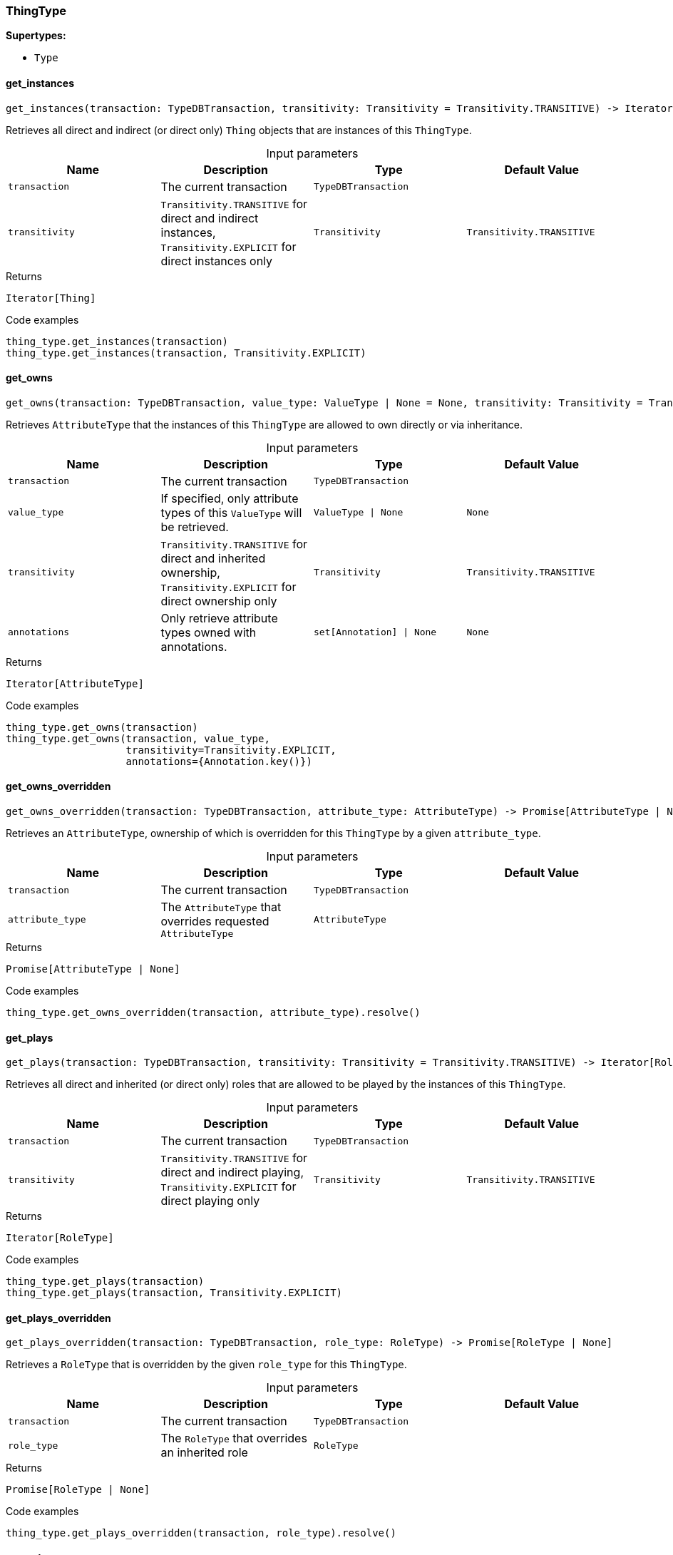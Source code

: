 [#_ThingType]
=== ThingType

*Supertypes:*

* `Type`

// tag::methods[]
[#_ThingType_get_instances_transaction_TypeDBTransaction_transitivity_Transitivity]
==== get_instances

[source,python]
----
get_instances(transaction: TypeDBTransaction, transitivity: Transitivity = Transitivity.TRANSITIVE) -> Iterator[Thing]
----

Retrieves all direct and indirect (or direct only) ``Thing`` objects that are instances of this ``ThingType``.

[caption=""]
.Input parameters
[cols=",,,"]
[options="header"]
|===
|Name |Description |Type |Default Value
a| `transaction` a| The current transaction a| `TypeDBTransaction` a| 
a| `transitivity` a| ``Transitivity.TRANSITIVE`` for direct and indirect instances, ``Transitivity.EXPLICIT`` for direct instances only a| `Transitivity` a| `Transitivity.TRANSITIVE`
|===

[caption=""]
.Returns
`Iterator[Thing]`

[caption=""]
.Code examples
[source,python]
----
thing_type.get_instances(transaction)
thing_type.get_instances(transaction, Transitivity.EXPLICIT)
----

[#_ThingType_get_owns_transaction_TypeDBTransaction_value_type_ValueType_None_transitivity_Transitivity_annotations_set_Annotation_None]
==== get_owns

[source,python]
----
get_owns(transaction: TypeDBTransaction, value_type: ValueType | None = None, transitivity: Transitivity = Transitivity.TRANSITIVE, annotations: set[Annotation] | None = None) -> Iterator[AttributeType]
----

Retrieves ``AttributeType`` that the instances of this ``ThingType`` are allowed to own directly or via inheritance.

[caption=""]
.Input parameters
[cols=",,,"]
[options="header"]
|===
|Name |Description |Type |Default Value
a| `transaction` a| The current transaction a| `TypeDBTransaction` a| 
a| `value_type` a| If specified, only attribute types of this ``ValueType`` will be retrieved. a| `ValueType \| None` a| `None`
a| `transitivity` a| ``Transitivity.TRANSITIVE`` for direct and inherited ownership, ``Transitivity.EXPLICIT`` for direct ownership only a| `Transitivity` a| `Transitivity.TRANSITIVE`
a| `annotations` a| Only retrieve attribute types owned with annotations. a| `set[Annotation] \| None` a| `None`
|===

[caption=""]
.Returns
`Iterator[AttributeType]`

[caption=""]
.Code examples
[source,python]
----
thing_type.get_owns(transaction)
thing_type.get_owns(transaction, value_type,
                    transitivity=Transitivity.EXPLICIT,
                    annotations={Annotation.key()})
----

[#_ThingType_get_owns_overridden_transaction_TypeDBTransaction_attribute_type_AttributeType]
==== get_owns_overridden

[source,python]
----
get_owns_overridden(transaction: TypeDBTransaction, attribute_type: AttributeType) -> Promise[AttributeType | None]
----

Retrieves an ``AttributeType``, ownership of which is overridden for this ``ThingType`` by a given ``attribute_type``.

[caption=""]
.Input parameters
[cols=",,,"]
[options="header"]
|===
|Name |Description |Type |Default Value
a| `transaction` a| The current transaction a| `TypeDBTransaction` a| 
a| `attribute_type` a| The ``AttributeType`` that overrides requested ``AttributeType`` a| `AttributeType` a| 
|===

[caption=""]
.Returns
`Promise[AttributeType | None]`

[caption=""]
.Code examples
[source,python]
----
thing_type.get_owns_overridden(transaction, attribute_type).resolve()
----

[#_ThingType_get_plays_transaction_TypeDBTransaction_transitivity_Transitivity]
==== get_plays

[source,python]
----
get_plays(transaction: TypeDBTransaction, transitivity: Transitivity = Transitivity.TRANSITIVE) -> Iterator[RoleType]
----

Retrieves all direct and inherited (or direct only) roles that are allowed to be played by the instances of this ``ThingType``.

[caption=""]
.Input parameters
[cols=",,,"]
[options="header"]
|===
|Name |Description |Type |Default Value
a| `transaction` a| The current transaction a| `TypeDBTransaction` a| 
a| `transitivity` a| ``Transitivity.TRANSITIVE`` for direct and indirect playing, ``Transitivity.EXPLICIT`` for direct playing only a| `Transitivity` a| `Transitivity.TRANSITIVE`
|===

[caption=""]
.Returns
`Iterator[RoleType]`

[caption=""]
.Code examples
[source,python]
----
thing_type.get_plays(transaction)
thing_type.get_plays(transaction, Transitivity.EXPLICIT)
----

[#_ThingType_get_plays_overridden_transaction_TypeDBTransaction_role_type_RoleType]
==== get_plays_overridden

[source,python]
----
get_plays_overridden(transaction: TypeDBTransaction, role_type: RoleType) -> Promise[RoleType | None]
----

Retrieves a ``RoleType`` that is overridden by the given ``role_type`` for this ``ThingType``.

[caption=""]
.Input parameters
[cols=",,,"]
[options="header"]
|===
|Name |Description |Type |Default Value
a| `transaction` a| The current transaction a| `TypeDBTransaction` a| 
a| `role_type` a| The ``RoleType`` that overrides an inherited role a| `RoleType` a| 
|===

[caption=""]
.Returns
`Promise[RoleType | None]`

[caption=""]
.Code examples
[source,python]
----
thing_type.get_plays_overridden(transaction, role_type).resolve()
----

[#_ThingType_get_subtypes_transaction_TypeDBTransaction_transitivity_Transitivity]
==== get_subtypes

[source,python]
----
get_subtypes(transaction: TypeDBTransaction, transitivity: Transitivity = Transitivity.TRANSITIVE) -> Iterator[ThingType]
----

Retrieves all direct and indirect (or direct only) subtypes of the ``ThingType``.

[caption=""]
.Input parameters
[cols=",,,"]
[options="header"]
|===
|Name |Description |Type |Default Value
a| `transaction` a| The current transaction a| `TypeDBTransaction` a| 
a| `transitivity` a| ``Transitivity.TRANSITIVE`` for direct and indirect subtypes, ``Transitivity.EXPLICIT`` for direct subtypes only a| `Transitivity` a| `Transitivity.TRANSITIVE`
|===

[caption=""]
.Returns
`Iterator[ThingType]`

[caption=""]
.Code examples
[source,python]
----
thing_type.get_subtypes(transaction)
thing_type.get_subtypes(transaction, Transitivity.EXPLICIT)
----

[#_ThingType_get_supertype_transaction_TypeDBTransaction]
==== get_supertype

[source,python]
----
get_supertype(transaction: TypeDBTransaction) -> Promise[ThingType | None]
----

Retrieves the most immediate supertype of the ``ThingType``.

[caption=""]
.Input parameters
[cols=",,,"]
[options="header"]
|===
|Name |Description |Type |Default Value
a| `transaction` a| The current transaction a| `TypeDBTransaction` a| 
|===

[caption=""]
.Returns
`Promise[ThingType | None]`

[caption=""]
.Code examples
[source,python]
----
thing_type.get_supertype(transaction).resolve()
----

[#_ThingType_get_supertypes_transaction_TypeDBTransaction]
==== get_supertypes

[source,python]
----
get_supertypes(transaction: TypeDBTransaction) -> Iterator[ThingType]
----

Retrieves all supertypes of the ``ThingType``.

[caption=""]
.Input parameters
[cols=",,,"]
[options="header"]
|===
|Name |Description |Type |Default Value
a| `transaction` a| The current transaction a| `TypeDBTransaction` a| 
|===

[caption=""]
.Returns
`Iterator[ThingType]`

[caption=""]
.Code examples
[source,python]
----
thing_type.get_supertypes(transaction)
----

[#_ThingType_get_syntax_transaction_TypeDBTransaction]
==== get_syntax

[source,python]
----
get_syntax(transaction: TypeDBTransaction) -> Promise[str]
----

Produces a pattern for creating this ``ThingType`` in a ``define`` query.

[caption=""]
.Input parameters
[cols=",,,"]
[options="header"]
|===
|Name |Description |Type |Default Value
a| `transaction` a| The current transaction a| `TypeDBTransaction` a| 
|===

[caption=""]
.Returns
`Promise[str]`

[caption=""]
.Code examples
[source,python]
----
thing_type.get_syntax(transaction).resolve()
----

[#_ThingType_is_thing_type_]
==== is_thing_type

[source,python]
----
is_thing_type() -> bool
----

Checks if the concept is a ``ThingType``.

[caption=""]
.Returns
`bool`

[caption=""]
.Code examples
[source,python]
----
thing_type.is_thing_type()
----

[#_ThingType_set_abstract_transaction_TypeDBTransaction]
==== set_abstract

[source,python]
----
set_abstract(transaction: TypeDBTransaction) -> Promise[None]
----

Set a ``ThingType`` to be abstract, meaning it cannot have instances.

[caption=""]
.Input parameters
[cols=",,,"]
[options="header"]
|===
|Name |Description |Type |Default Value
a| `transaction` a| The current transaction a| `TypeDBTransaction` a| 
|===

[caption=""]
.Returns
`Promise[None]`

[caption=""]
.Code examples
[source,python]
----
thing_type.set_abstract(transaction).resolve()
----

[#_ThingType_set_owns_transaction_TypeDBTransaction_attribute_type_AttributeType_overridden_type_AttributeType_None_annotations_set_Annotation_None]
==== set_owns

[source,python]
----
set_owns(transaction: TypeDBTransaction, attribute_type: AttributeType, overridden_type: AttributeType | None = None, annotations: set[Annotation] | None = None) -> Promise[None]
----

Allows the instances of this ``ThingType`` to own the given ``AttributeType``.

[caption=""]
.Input parameters
[cols=",,,"]
[options="header"]
|===
|Name |Description |Type |Default Value
a| `transaction` a| The current transaction a| `TypeDBTransaction` a| 
a| `attribute_type` a| The ``AttributeType`` to be owned by the instances of this type. a| `AttributeType` a| 
a| `overridden_type` a| The ``AttributeType`` that this attribute ownership overrides, if applicable. a| `AttributeType \| None` a| `None`
a| `annotations` a| Adds annotations to the ownership. a| `set[Annotation] \| None` a| `None`
|===

[caption=""]
.Returns
`Promise[None]`

[caption=""]
.Code examples
[source,python]
----
thing_type.set_owns(transaction, attribute_type).resolve()
thing_type.set_owns(transaction, attribute_type,
                    overridden_type=overridden_type,
                    annotations={Annotation.key()}).resolve()
----

[#_ThingType_set_plays_transaction_TypeDBTransaction_role_type_RoleType_overriden_type_RoleType_None]
==== set_plays

[source,python]
----
set_plays(transaction: TypeDBTransaction, role_type: RoleType, overriden_type: RoleType | None = None) -> Promise[None]
----

Allows the instances of this ``ThingType`` to play the given role.

[caption=""]
.Input parameters
[cols=",,,"]
[options="header"]
|===
|Name |Description |Type |Default Value
a| `transaction` a| The current transaction a| `TypeDBTransaction` a| 
a| `role_type` a| The role to be played by the instances of this type a| `RoleType` a| 
a| `overriden_type` a| The role type that this role overrides, if applicable a| `RoleType \| None` a| `None`
|===

[caption=""]
.Returns
`Promise[None]`

[caption=""]
.Code examples
[source,python]
----
thing_type.set_plays(transaction, role_type).resolve()
thing_type.set_plays(transaction, role_type, overridden_type).resolve()
----

[#_ThingType_unset_abstract_transaction_TypeDBTransaction]
==== unset_abstract

[source,python]
----
unset_abstract(transaction: TypeDBTransaction) -> Promise[None]
----

Set a ``ThingType`` to be non-abstract, meaning it can have instances.

[caption=""]
.Input parameters
[cols=",,,"]
[options="header"]
|===
|Name |Description |Type |Default Value
a| `transaction` a| The current transaction a| `TypeDBTransaction` a| 
|===

[caption=""]
.Returns
`Promise[None]`

[caption=""]
.Code examples
[source,python]
----
thing_type.unset_abstract(transaction).resolve()
----

[#_ThingType_unset_owns_transaction_TypeDBTransaction_attribute_type_AttributeType]
==== unset_owns

[source,python]
----
unset_owns(transaction: TypeDBTransaction, attribute_type: AttributeType) -> Promise[None]
----

Disallows the instances of this ``ThingType`` from owning the given ``AttributeType``.

[caption=""]
.Input parameters
[cols=",,,"]
[options="header"]
|===
|Name |Description |Type |Default Value
a| `transaction` a| The current transaction a| `TypeDBTransaction` a| 
a| `attribute_type` a| The ``AttributeType`` to not be owned by the type. a| `AttributeType` a| 
|===

[caption=""]
.Returns
`Promise[None]`

[caption=""]
.Code examples
[source,python]
----
thing_type.unset_owns(transaction, attribute_type).resolve()
----

[#_ThingType_unset_plays_transaction_TypeDBTransaction_role_type_RoleType]
==== unset_plays

[source,python]
----
unset_plays(transaction: TypeDBTransaction, role_type: RoleType) -> Promise[None]
----

Disallows the instances of this ``ThingType`` from playing the given role.

[caption=""]
.Input parameters
[cols=",,,"]
[options="header"]
|===
|Name |Description |Type |Default Value
a| `transaction` a| The current transaction a| `TypeDBTransaction` a| 
a| `role_type` a| The role to not be played by the instances of this type. a| `RoleType` a| 
|===

[caption=""]
.Returns
`Promise[None]`

[caption=""]
.Code examples
[source,python]
----
thing_type.unset_plays(transaction, role_type).resolve()
----

// end::methods[]

